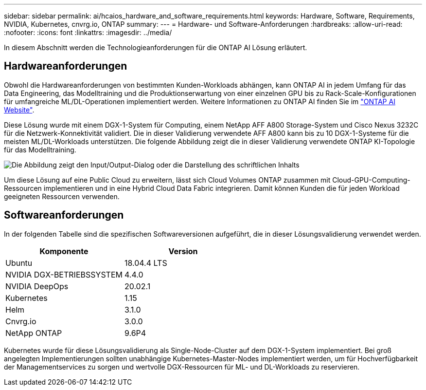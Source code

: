 ---
sidebar: sidebar 
permalink: ai/hcaios_hardware_and_software_requirements.html 
keywords: Hardware, Software, Requirements, NVIDIA, Kubernetes, cnvrg.io, ONTAP 
summary:  
---
= Hardware- und Software-Anforderungen
:hardbreaks:
:allow-uri-read: 
:nofooter: 
:icons: font
:linkattrs: 
:imagesdir: ../media/


[role="lead"]
In diesem Abschnitt werden die Technologieanforderungen für die ONTAP AI Lösung erläutert.



== Hardwareanforderungen

Obwohl die Hardwareanforderungen von bestimmten Kunden-Workloads abhängen, kann ONTAP AI in jedem Umfang für das Data Engineering, das Modelltraining und die Produktionserwartung von einer einzelnen GPU bis zu Rack-Scale-Konfigurationen für umfangreiche ML/DL-Operationen implementiert werden. Weitere Informationen zu ONTAP AI finden Sie im https://www.netapp.com/us/products/ontap-ai.aspx["ONTAP AI Website"^].

Diese Lösung wurde mit einem DGX-1-System für Computing, einem NetApp AFF A800 Storage-System und Cisco Nexus 3232C für die Netzwerk-Konnektivität validiert. Die in dieser Validierung verwendete AFF A800 kann bis zu 10 DGX-1-Systeme für die meisten ML/DL-Workloads unterstützen. Die folgende Abbildung zeigt die in dieser Validierung verwendete ONTAP KI-Topologie für das Modelltraining.

image:hcaios_image6.png["Die Abbildung zeigt den Input/Output-Dialog oder die Darstellung des schriftlichen Inhalts"]

Um diese Lösung auf eine Public Cloud zu erweitern, lässt sich Cloud Volumes ONTAP zusammen mit Cloud-GPU-Computing-Ressourcen implementieren und in eine Hybrid Cloud Data Fabric integrieren. Damit können Kunden die für jeden Workload geeigneten Ressourcen verwenden.



== Softwareanforderungen

In der folgenden Tabelle sind die spezifischen Softwareversionen aufgeführt, die in dieser Lösungsvalidierung verwendet werden.

|===
| Komponente | Version 


| Ubuntu | 18.04.4 LTS 


| NVIDIA DGX-BETRIEBSSYSTEM | 4.4.0 


| NVIDIA DeepOps | 20.02.1 


| Kubernetes | 1.15 


| Helm | 3.1.0 


| Cnvrg.io | 3.0.0 


| NetApp ONTAP | 9.6P4 
|===
Kubernetes wurde für diese Lösungsvalidierung als Single-Node-Cluster auf dem DGX-1-System implementiert. Bei groß angelegten Implementierungen sollten unabhängige Kubernetes-Master-Nodes implementiert werden, um für Hochverfügbarkeit der Managementservices zu sorgen und wertvolle DGX-Ressourcen für ML- und DL-Workloads zu reservieren.
